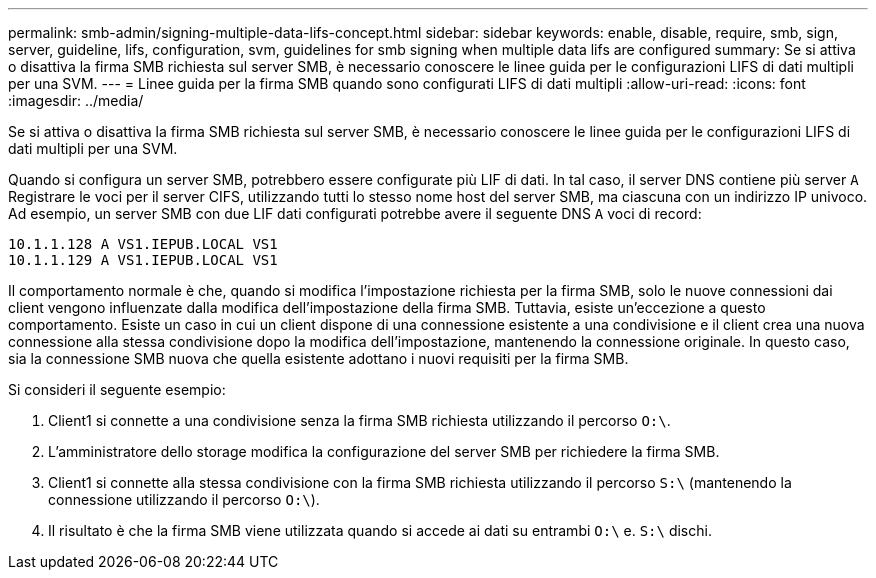 ---
permalink: smb-admin/signing-multiple-data-lifs-concept.html 
sidebar: sidebar 
keywords: enable, disable, require, smb, sign, server, guideline, lifs, configuration, svm, guidelines for smb signing when multiple data lifs are configured 
summary: Se si attiva o disattiva la firma SMB richiesta sul server SMB, è necessario conoscere le linee guida per le configurazioni LIFS di dati multipli per una SVM. 
---
= Linee guida per la firma SMB quando sono configurati LIFS di dati multipli
:allow-uri-read: 
:icons: font
:imagesdir: ../media/


[role="lead"]
Se si attiva o disattiva la firma SMB richiesta sul server SMB, è necessario conoscere le linee guida per le configurazioni LIFS di dati multipli per una SVM.

Quando si configura un server SMB, potrebbero essere configurate più LIF di dati. In tal caso, il server DNS contiene più server `A` Registrare le voci per il server CIFS, utilizzando tutti lo stesso nome host del server SMB, ma ciascuna con un indirizzo IP univoco. Ad esempio, un server SMB con due LIF dati configurati potrebbe avere il seguente DNS `A` voci di record:

[listing]
----
10.1.1.128 A VS1.IEPUB.LOCAL VS1
10.1.1.129 A VS1.IEPUB.LOCAL VS1
----
Il comportamento normale è che, quando si modifica l'impostazione richiesta per la firma SMB, solo le nuove connessioni dai client vengono influenzate dalla modifica dell'impostazione della firma SMB. Tuttavia, esiste un'eccezione a questo comportamento. Esiste un caso in cui un client dispone di una connessione esistente a una condivisione e il client crea una nuova connessione alla stessa condivisione dopo la modifica dell'impostazione, mantenendo la connessione originale. In questo caso, sia la connessione SMB nuova che quella esistente adottano i nuovi requisiti per la firma SMB.

Si consideri il seguente esempio:

. Client1 si connette a una condivisione senza la firma SMB richiesta utilizzando il percorso `O:\`.
. L'amministratore dello storage modifica la configurazione del server SMB per richiedere la firma SMB.
. Client1 si connette alla stessa condivisione con la firma SMB richiesta utilizzando il percorso `S:\` (mantenendo la connessione utilizzando il percorso `O:\`).
. Il risultato è che la firma SMB viene utilizzata quando si accede ai dati su entrambi `O:\` e. `S:\` dischi.

